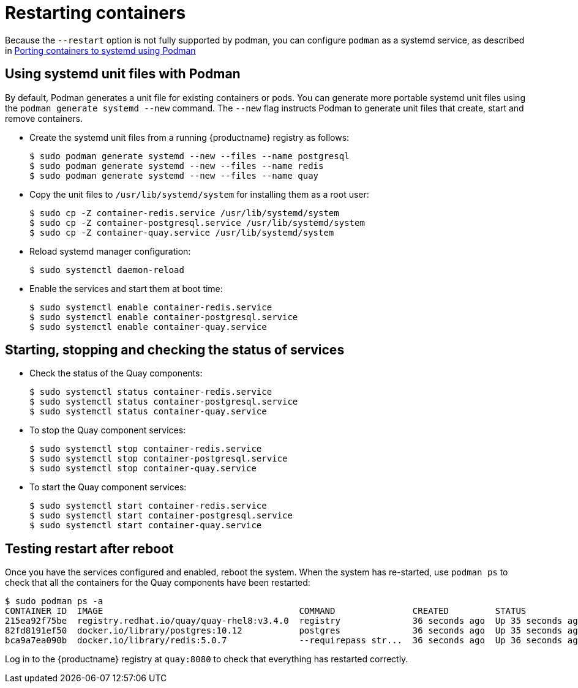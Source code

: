 = Restarting containers

Because the `--restart` option is not fully supported by podman, you can configure `podman` as a systemd service, as described 
in
link:https://access.redhat.com/documentation/en-us/red_hat_enterprise_linux/8/html-single/building_running_and_managing_containers/index#porting-containers-to-systemd-using-podman_building-running-and-managing-containers[Porting containers to systemd using Podman]



== Using systemd unit files with Podman

By default, Podman generates a unit file for existing containers or pods. You can generate more portable systemd unit files using the `podman generate systemd --new` command. The `--new` flag instructs Podman to generate unit files that create, start and remove containers.

* Create the systemd unit files from a running {productname} registry as follows:
+
....
$ sudo podman generate systemd --new --files --name postgresql
$ sudo podman generate systemd --new --files --name redis
$ sudo podman generate systemd --new --files --name quay
....

* Copy the unit files to `/usr/lib/systemd/system` for installing them as a root user:
+
....
$ sudo cp -Z container-redis.service /usr/lib/systemd/system
$ sudo cp -Z container-postgresql.service /usr/lib/systemd/system
$ sudo cp -Z container-quay.service /usr/lib/systemd/system
....


* Reload systemd manager configuration:
+
....
$ sudo systemctl daemon-reload
....

* Enable the services and start them at boot time:
+
....
$ sudo systemctl enable container-redis.service
$ sudo systemctl enable container-postgresql.service
$ sudo systemctl enable container-quay.service
....


== Starting, stopping and checking the status of services

* Check the status of the Quay components:
+
....
$ sudo systemctl status container-redis.service
$ sudo systemctl status container-postgresql.service
$ sudo systemctl status container-quay.service
....


* To stop the Quay component services:
+
....
$ sudo systemctl stop container-redis.service
$ sudo systemctl stop container-postgresql.service
$ sudo systemctl stop container-quay.service
....

* To start the Quay component services:
+
....
$ sudo systemctl start container-redis.service
$ sudo systemctl start container-postgresql.service
$ sudo systemctl start container-quay.service
....

== Testing restart after reboot

Once you have the services configured and enabled, reboot the system.  When the system has re-started, use `podman ps` to check that all the containers for the Quay components have been restarted:

....
$ sudo podman ps -a
CONTAINER ID  IMAGE                                      COMMAND               CREATED         STATUS             PORTS                   NAMES
215ea92f75be  registry.redhat.io/quay/quay-rhel8:v3.4.0  registry              36 seconds ago  Up 35 seconds ago  0.0.0.0:8080->8080/tcp  quay
82fd8191ef50  docker.io/library/postgres:10.12           postgres              36 seconds ago  Up 35 seconds ago  0.0.0.0:5432->5432/tcp  postgresql
bca9a7ea090b  docker.io/library/redis:5.0.7              --requirepass str...  36 seconds ago  Up 36 seconds ago  0.0.0.0:6379->6379/tcp  redis
....


Log in to the {productname} registry at `quay:8080` to check that everything has restarted correctly.
